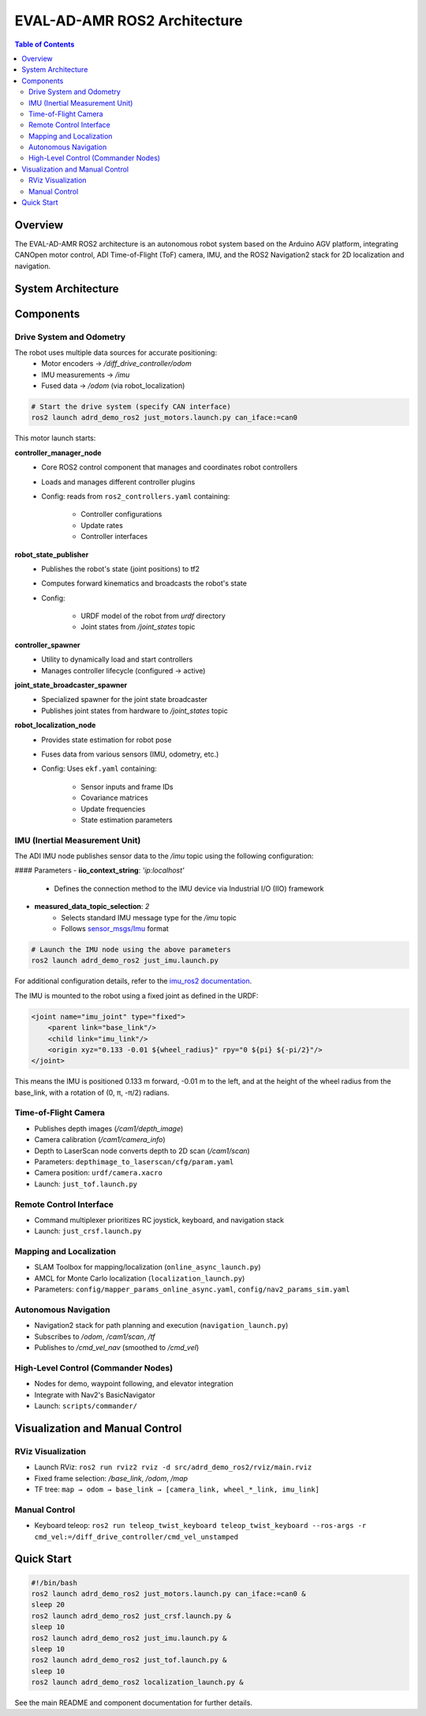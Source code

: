 EVAL-AD-AMR ROS2 Architecture
=============================

.. contents:: Table of Contents
   :depth: 2
   :local:

Overview
--------
The EVAL-AD-AMR ROS2 architecture is an autonomous robot system based on the Arduino AGV platform, integrating CANOpen motor control, ADI Time-of-Flight (ToF) camera, IMU, and the ROS2 Navigation2 stack for 2D localization and navigation.

System Architecture
-------------------

.. mermaid::

   graph TD
       K[Lift Server] <-->|/lift_cmd, /lift_state| J
       A[Drive System] -->|/odom| F[Robot Localization]
       B[IMU] -->|/imu| F
       C[ToF Camera] -->|/cam1/depth_image| D[Depth to LaserScan]
       D -->|/cam1/scan| I[Nav2 AMCL]
       F -->|/odom_filtered| G[Navigation Stack]
       E[Remote Control] -->|/cmd_vel_joy| H[Command Multiplexer]
       G -->|/cmd_vel_nav| H
       H -->|/cmd_vel| A
       I -->|/amcl_pose| G
       I -->|/amcl_pose| J[Demo Commander]
       J -->|/goal_pose| G
       G -->|/feedback| J
       G -->|/status| J

Components
----------

Drive System and Odometry
~~~~~~~~~~~~~~~~~~~~~~~~~
The robot uses multiple data sources for accurate positioning:
 - Motor encoders → `/diff_drive_controller/odom`
 - IMU measurements → `/imu`
 - Fused data → `/odom` (via robot_localization)

.. code-block:: bash

    # Start the drive system (specify CAN interface)
    ros2 launch adrd_demo_ros2 just_motors.launch.py can_iface:=can0

This motor launch starts:

**controller_manager_node**
 - Core ROS2 control component that manages and coordinates robot controllers
 - Loads and manages different controller plugins
 - Config: reads from ``ros2_controllers.yaml`` containing:

    - Controller configurations
    - Update rates
    - Controller interfaces

**robot_state_publisher**
 - Publishes the robot's state (joint positions) to tf2
 - Computes forward kinematics and broadcasts the robot's state
 - Config:

    - URDF model of the robot from *urdf* directory
    - Joint states from */joint_states* topic

**controller_spawner**
 - Utility to dynamically load and start controllers
 - Manages controller lifecycle (configured → active)

**joint_state_broadcaster_spawner**
 - Specialized spawner for the joint state broadcaster
 - Publishes joint states from hardware to */joint_states* topic

**robot_localization_node**
 - Provides state estimation for robot pose
 - Fuses data from various sensors (IMU, odometry, etc.)
 - Config: Uses ``ekf.yaml`` containing:
 
    - Sensor inputs and frame IDs
    - Covariance matrices
    - Update frequencies
    - State estimation parameters

IMU (Inertial Measurement Unit)
~~~~~~~~~~~~~~~~~~~~~~~~~~~~~~~

The ADI IMU node publishes sensor data to the `/imu` topic using the following configuration:

#### Parameters
- **iio_context_string**: *'ip:localhost'*
    - Defines the connection method to the IMU device via Industrial I/O (IIO) framework
- **measured_data_topic_selection**: *2*
    - Selects standard IMU message type for the `/imu` topic
    - Follows `sensor_msgs/Imu <http://docs.ros.org/en/noetic/api/sensor_msgs/html/msg/Imu.html>`__ format

.. code-block:: bash

    # Launch the IMU node using the above parameters
    ros2 launch adrd_demo_ros2 just_imu.launch.py


For additional configuration details, refer to the `imu_ros2 documentation <https://github.com/analogdevicesinc/imu_ros2>`__.

The IMU is mounted to the robot using a fixed joint as defined in the URDF:

.. code-block:: xml

    <joint name="imu_joint" type="fixed">
        <parent link="base_link"/>
        <child link="imu_link"/>
        <origin xyz="0.133 -0.01 ${wheel_radius}" rpy="0 ${pi} ${-pi/2}"/>
    </joint>

This means the IMU is positioned 0.133 m forward, -0.01 m to the left, and at the height of the wheel radius from the base_link, with a rotation of (0, π, -π/2) radians.


Time-of-Flight Camera
~~~~~~~~~~~~~~~~~~~~~
- Publishes depth images (`/cam1/depth_image`)
- Camera calibration (`/cam1/camera_info`)
- Depth to LaserScan node converts depth to 2D scan (`/cam1/scan`)
- Parameters: ``depthimage_to_laserscan/cfg/param.yaml``
- Camera position: ``urdf/camera.xacro``
- Launch: ``just_tof.launch.py``

Remote Control Interface
~~~~~~~~~~~~~~~~~~~~~~~~
- Command multiplexer prioritizes RC joystick, keyboard, and navigation stack
- Launch: ``just_crsf.launch.py``

Mapping and Localization
~~~~~~~~~~~~~~~~~~~~~~~~
- SLAM Toolbox for mapping/localization (``online_async_launch.py``)
- AMCL for Monte Carlo localization (``localization_launch.py``)
- Parameters: ``config/mapper_params_online_async.yaml``, ``config/nav2_params_sim.yaml``

Autonomous Navigation
~~~~~~~~~~~~~~~~~~~~~
- Navigation2 stack for path planning and execution (``navigation_launch.py``)
- Subscribes to `/odom`, `/cam1/scan`, `/tf`
- Publishes to `/cmd_vel_nav` (smoothed to `/cmd_vel`)

High-Level Control (Commander Nodes)
~~~~~~~~~~~~~~~~~~~~~~~~~~~~~~~~~~~~
- Nodes for demo, waypoint following, and elevator integration
- Integrate with Nav2's BasicNavigator
- Launch: ``scripts/commander/``

Visualization and Manual Control
--------------------------------

RViz Visualization
~~~~~~~~~~~~~~~~~~
- Launch RViz: ``ros2 run rviz2 rviz -d src/adrd_demo_ros2/rviz/main.rviz``
- Fixed frame selection: `/base_link`, `/odom`, `/map`
- TF tree: ``map → odom → base_link → [camera_link, wheel_*_link, imu_link]``

Manual Control
~~~~~~~~~~~~~~
- Keyboard teleop: ``ros2 run teleop_twist_keyboard teleop_twist_keyboard --ros-args -r cmd_vel:=/diff_drive_controller/cmd_vel_unstamped``

Quick Start
-----------

.. code-block:: bash

   #!/bin/bash
   ros2 launch adrd_demo_ros2 just_motors.launch.py can_iface:=can0 &
   sleep 20
   ros2 launch adrd_demo_ros2 just_crsf.launch.py &
   sleep 10
   ros2 launch adrd_demo_ros2 just_imu.launch.py &
   sleep 10
   ros2 launch adrd_demo_ros2 just_tof.launch.py &
   sleep 10
   ros2 launch adrd_demo_ros2 localization_launch.py &

See the main README and component documentation for further details.
